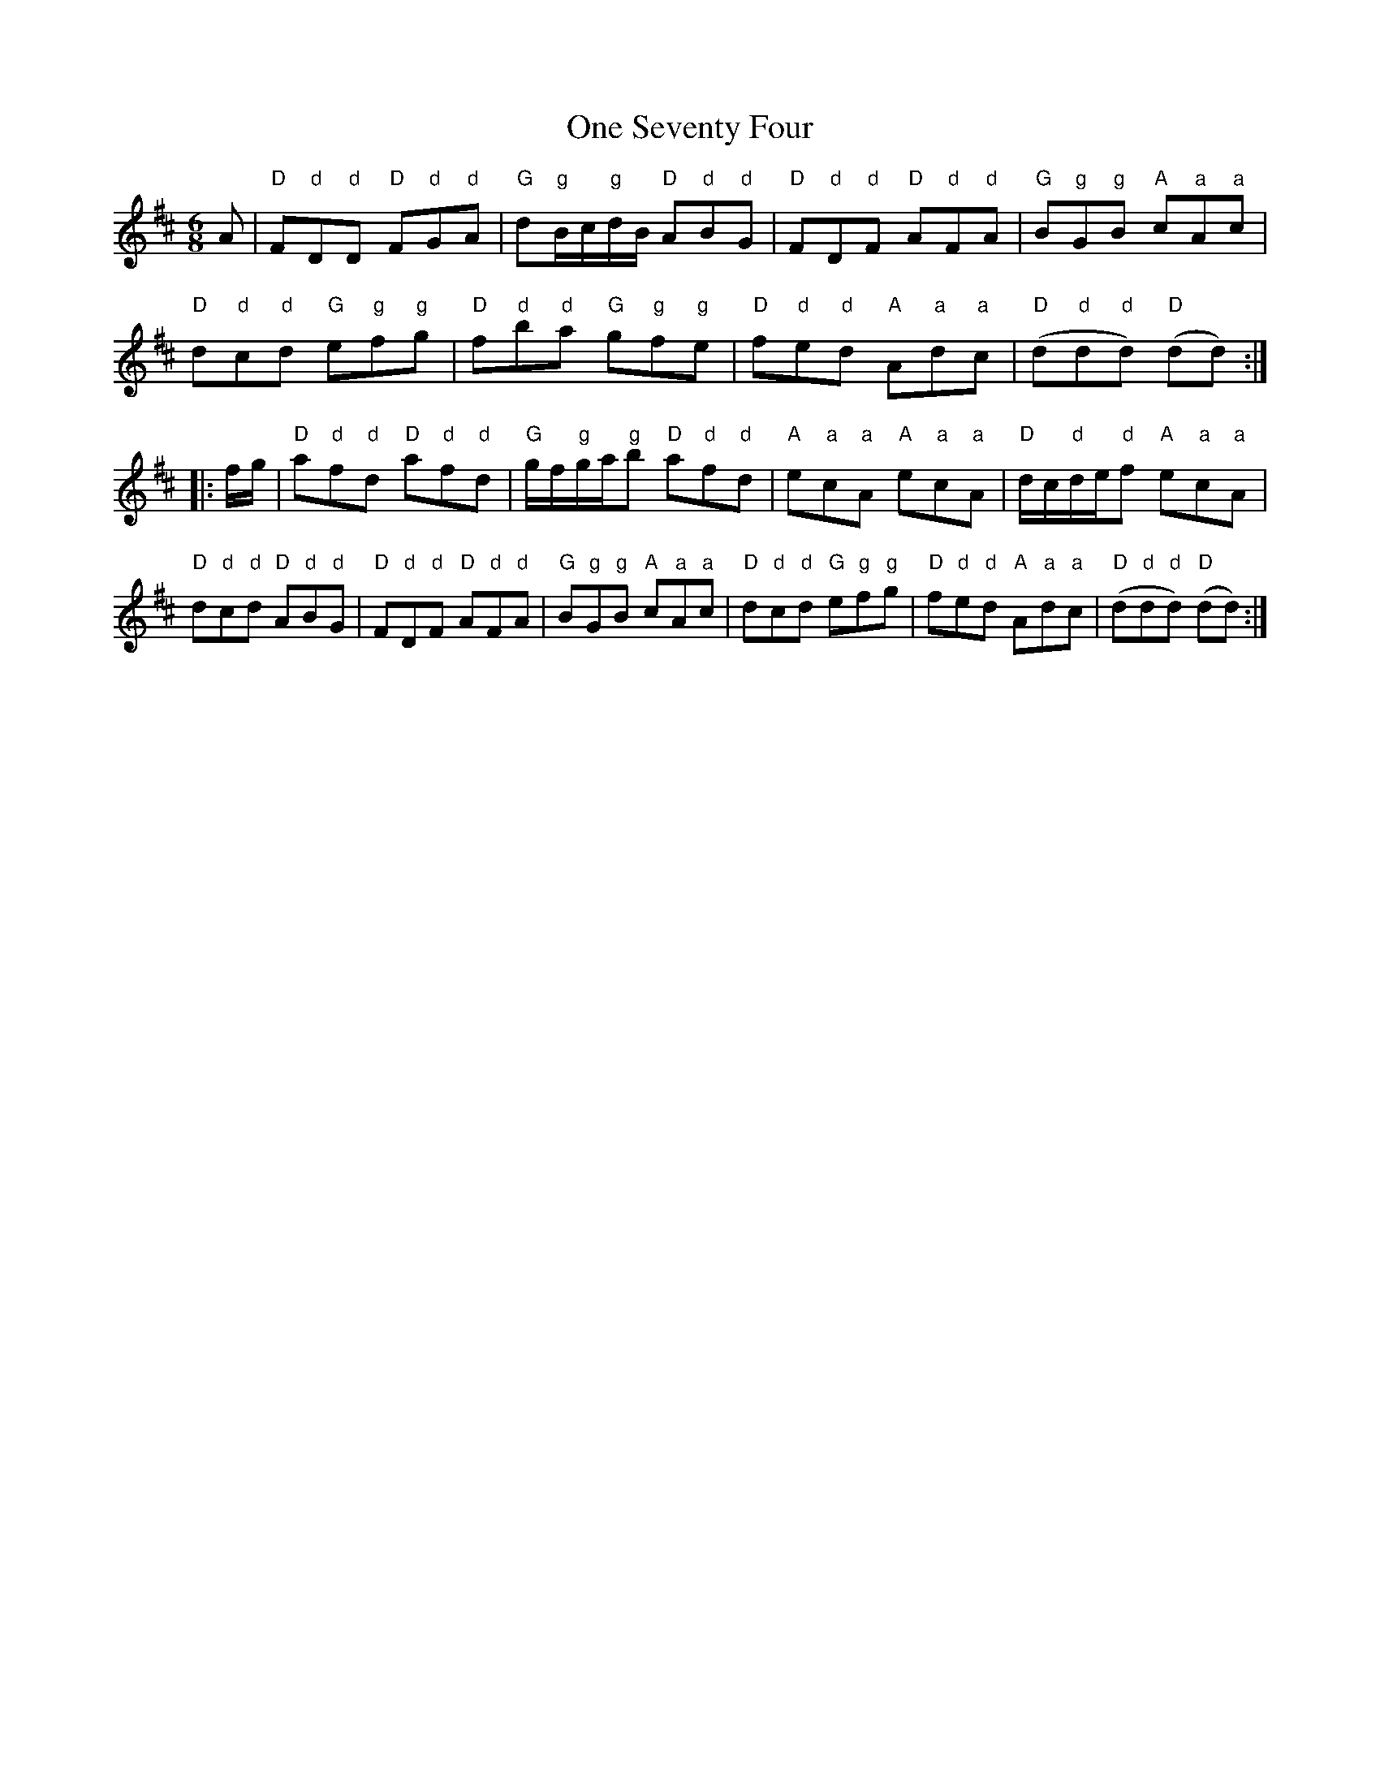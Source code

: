 X: 30607
T: One Seventy Four
R: jig
M: 6/8
K: Dmajor
A|"D"F"d"D"d"D "D"F"d"G"d"A|"G"d"g"B/c/"g"d/B/ "D"A"d"B"d"G|"D"F"d"D"d"F "D"A"d"F"d"A|"G"B"g"G"g"B "A"c"a"A"a"c|
"D"d"d"c"d"d "G"e"g"f"g"g|"D"f"d"b"d"a "G"g"g"f"g"e|"D"f"d"e"d"d "A"A"a"d"a"c|"D"(d"d"d"d"d) "D"(dd):|
|:f/g/|"D"a"d"f"d"d "D"a"d"f"d"d|"G"g/f/"g"g/a/"g"b "D"a"d"f"d"d|"A"e"a"c"a"A "A"e"a"c"a"A|"D"d/c/"d"d/e/"d"f "A"e"a"c"a"A|
"D"d"d"c"d"d "D"A"d"B"d"G|"D"F"d"D"d"F "D"A"d"F"d"A|"G"B"g"G"g"B "A"c"a"A"a"c|"D"d"d"c"d"d "G"e"g"f"g"g|"D"f"d"e"d"d "A"A"a"d"a"c|"D"(d"d"d"d"d) "D"(dd):|


